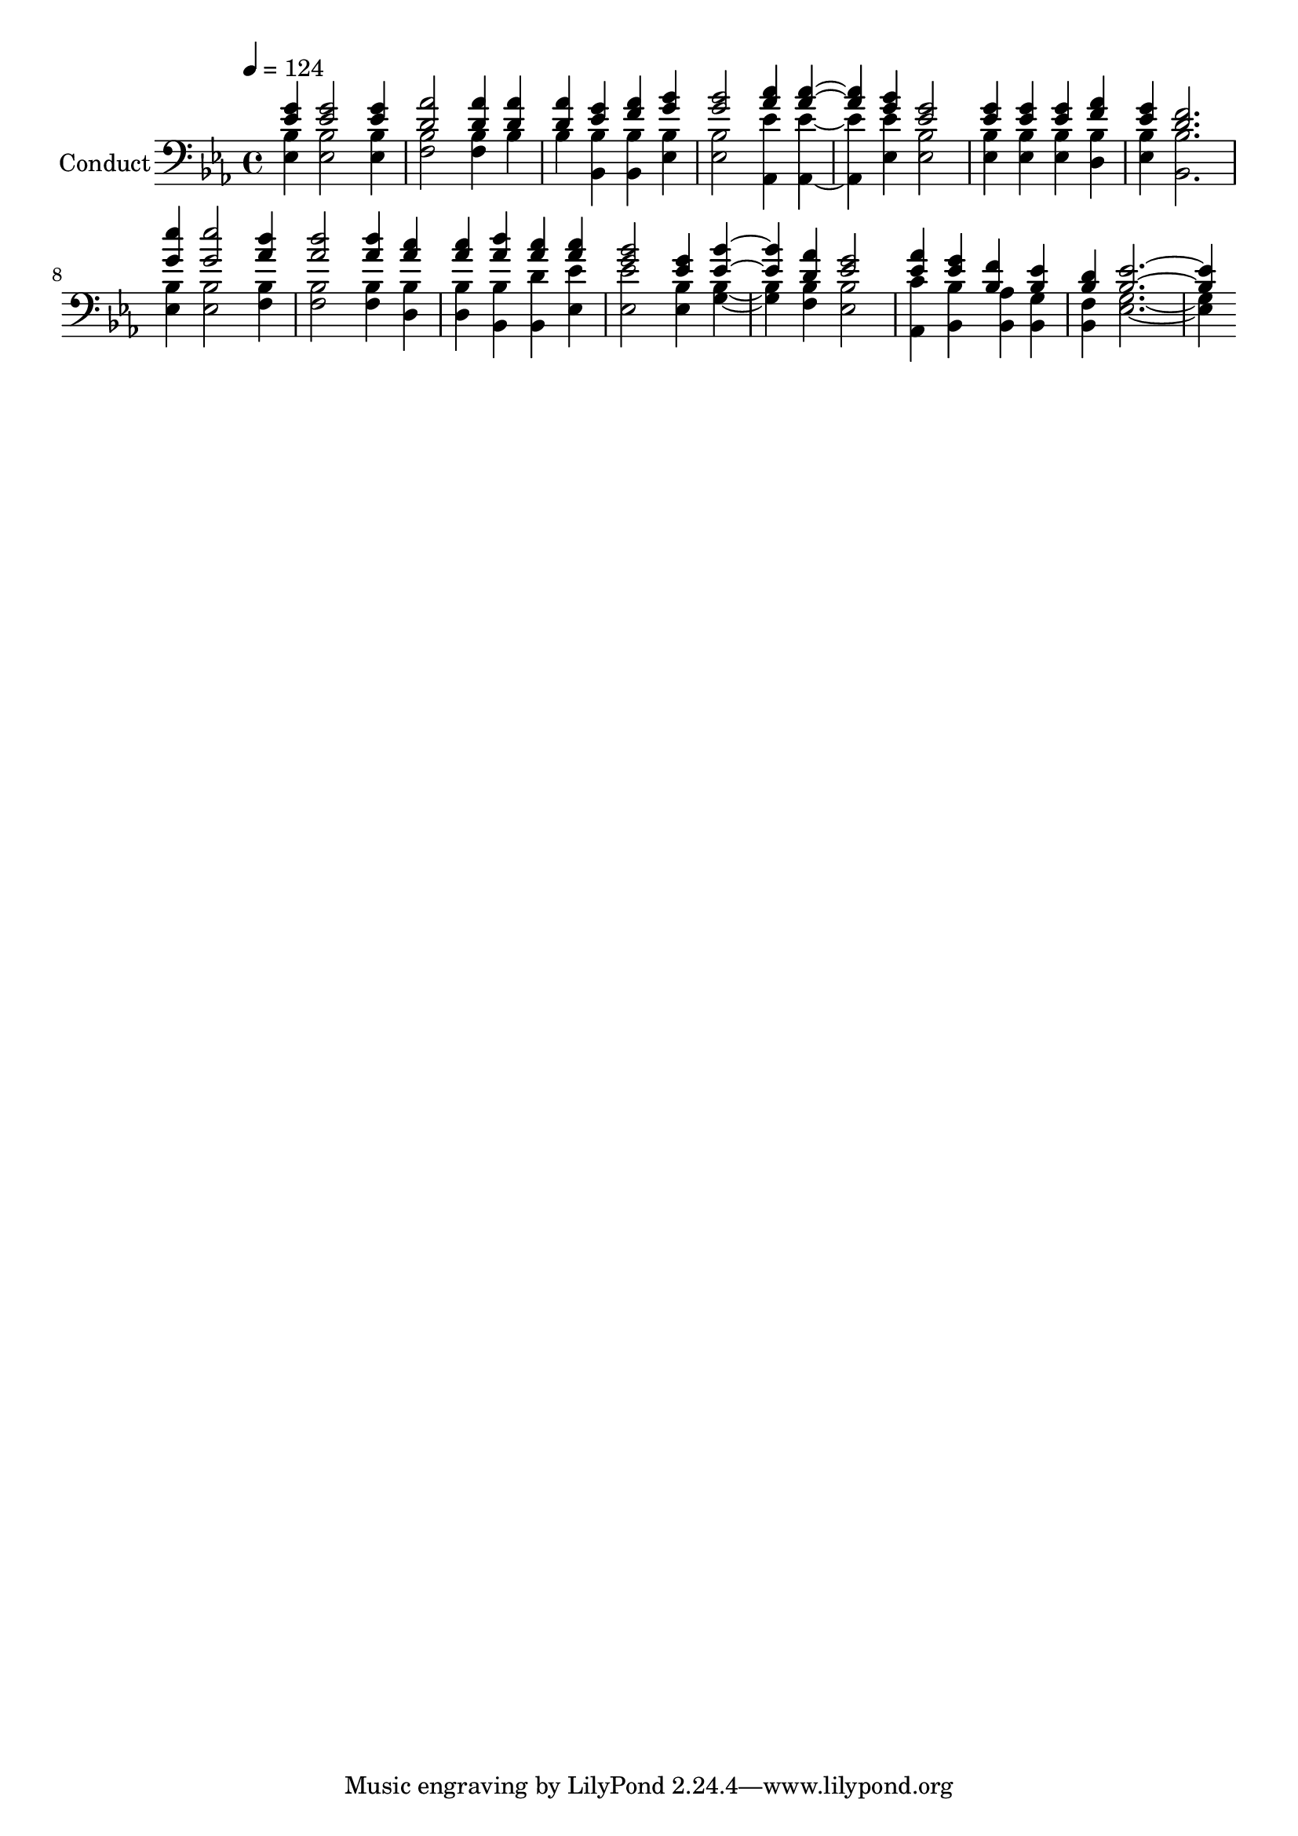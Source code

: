 % Lily was here -- automatically converted by c:/Program Files (x86)/LilyPond/usr/bin/midi2ly.py from output/midi/570-not-i-but-christ.mid
\version "2.14.0"

\layout {
  \context {
    \Voice
    \remove "Note_heads_engraver"
    \consists "Completion_heads_engraver"
    \remove "Rest_engraver"
    \consists "Completion_rest_engraver"
  }
}

trackAchannelA = {


  \key ees \major
    
  \set Staff.instrumentName = "Conduct"
  
  \time 4/4 
  
  \time 4/4 
  

  \key ees \major
  
  \tempo 4 = 124 
  
}

trackA = <<
  \context Voice = voiceA \trackAchannelA
>>


trackBchannelA = {
  
  \time 4/4 
  
  \time 4/4 
  

  \key ees \major
  
}

trackBchannelB = {
  
  \time 4/4 
  
  \time 4/4 
  

  \key ees \major
  
}

trackBchannelC = \relative c {
  \voiceOne
  <g'' ees >4 <g ees >2 <g ees >4 
  | % 2
  <d aes' >2 <aes' d, >4 <d, aes' > 
  | % 3
  <aes' d, > <g ees > <aes f > <bes g > 
  | % 4
  <g bes >2 <c aes >4 <c aes >2 <bes g >4 <g ees >2 
  | % 6
  <g ees >4 <ees g > <g ees > <aes f > 
  | % 7
  <g ees > <d f >2. 
  | % 8
  <ees' g, >4 <g, ees' >2 <aes d >4 
  | % 9
  <d aes >2 <aes d >4 <c aes > 
  | % 10
  <c aes > <d aes > <c aes > <c aes > 
  | % 11
  <bes g >2 <g ees >4 <bes ees, >2 <d, aes' >4 <g ees >2 
  | % 13
  <ees aes >4 <ees g > <f bes, > <ees bes > 
  | % 14
  <d bes > <ees bes >1 
}

trackBchannelD = \relative c {
  \voiceTwo
  <bes' ees, >4 <bes ees, >2 <bes ees, >4 
  | % 2
  <f bes >2 <f bes >4 bes 
  | % 3
  bes <bes bes, > <bes bes, > <ees, bes' > 
  | % 4
  <bes' ees, >2 <ees aes,, >4 <ees aes,, >2 <ees ees, >4 <bes ees, >2 
  | % 6
  <bes ees, >4 <bes ees, > <bes ees, > <d, bes' > 
  | % 7
  <ees bes' > <bes' bes, >2. 
  | % 8
  <bes ees, >4 <bes ees, >2 <f bes >4 
  | % 9
  <bes f >2 <bes f >4 <d, bes' > 
  | % 10
  <d bes' > <bes' bes, > <d bes, > <ees ees, > 
  | % 11
  <ees, ees' >2 <bes' ees, >4 <g bes >2 <f bes >4 <bes ees, >2 
  | % 13
  <c aes, >4 <bes bes, > <aes bes, > <g bes, > 
  | % 14
  <f bes, > <g ees >1 
}

trackB = <<

  \clef bass
  
  \context Voice = voiceA \trackBchannelA
  \context Voice = voiceB \trackBchannelB
  \context Voice = voiceC \trackBchannelC
  \context Voice = voiceD \trackBchannelD
>>


\score {
  <<
    \context Staff=trackB \trackA
    \context Staff=trackB \trackB
  >>
  \layout {}
  \midi {}
}
